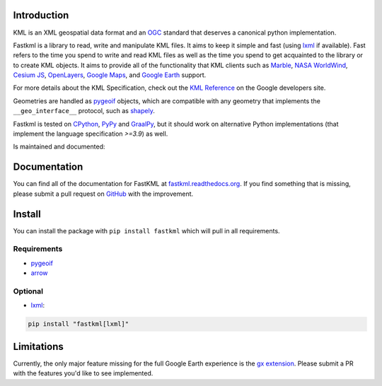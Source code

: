 Introduction
============

.. inclusion-marker-do-not-remove

KML is an XML geospatial data format and an OGC_ standard that deserves a canonical
python implementation.

Fastkml is a library to read, write and manipulate KML files. It aims to keep
it simple and fast (using lxml_ if available). Fast refers to the time you
spend to write and read KML files as well as the time you spend to get
acquainted to the library or to create KML objects. It aims to provide all of
the functionality that KML clients such as `Marble <https://marble.kde.org/>`_,
`NASA WorldWind <https://github.com/NASAWorldWind>`_,
`Cesium JS <https://cesium.com/>`_, `OpenLayers <https://openlayers.org/>`_,
`Google Maps <http://maps.google.com/>`_, and
`Google Earth <http://earth.google.com/>`_ support.

For more details about the KML Specification, check out the `KML Reference
<https://developers.google.com/kml/documentation/kmlreference>`_ on the Google
developers site.

Geometries are handled as pygeoif_ objects, which are compatible with any geometry that
implements the ``__geo_interface__`` protocol, such as shapely_.

Fastkml is tested on `CPython <https://python.org>`_, `PyPy <https://www.pypy.org/>`_ and
`GraalPy <https://www.graalvm.org/python/>`_, but it should work on alternative Python implementations
(that implement the language specification *>=3.9*) as well.

|test| |hypothesis| |cov| |black| |mypy| |commit|

.. |test| image:: https://github.com/cleder/fastkml/actions/workflows/run-all-tests.yml/badge.svg?branch=main
    :target: https://github.com/cleder/fastkml/actions/workflows/run-all-tests.yml
    :alt: Test

.. |hypothesis| image:: https://img.shields.io/badge/hypothesis-tested-brightgreen.svg
   :alt: Tested with Hypothesis
   :target: https://hypothesis.readthedocs.io

.. |cov| image:: https://codecov.io/gh/cleder/fastkml/branch/main/graph/badge.svg?token=VIuhPHq0ow
    :target: http://codecov.io/github/cleder/fastkml?branch=main
    :alt: codecov.io

.. |black| image:: https://img.shields.io/badge/code_style-black-000000.svg
    :target: https://github.com/psf/black
    :alt: Black

.. |mypy| image:: https://img.shields.io/badge/type_checker-mypy-blue
    :target: http://mypy-lang.org/
    :alt: Mypy

.. |commit| image:: https://img.shields.io/badge/pre--commit-enabled-brightgreen?logo=pre-commit
   :target: https://github.com/pre-commit/pre-commit
   :alt: pre-commit

Is maintained and documented:

|pypi| |conda-forge| |status| |license| |doc| |stats| |pyversion| |pyimpl| |dependencies| |downloads|

.. |pypi| image:: https://img.shields.io/pypi/v/fastkml.svg
    :target: https://pypi.python.org/pypi/fastkml
    :alt: Latest PyPI version

.. |status| image:: https://img.shields.io/pypi/status/fastkml.svg
    :target: https://pypi.python.org/pypi/fastkml/
    :alt: Development Status

.. |license| image:: https://img.shields.io/pypi/l/fastkml
    :target: https://www.gnu.org/licenses/lgpl-3.0.en.html
    :alt: LGPL - License

.. |doc| image:: https://readthedocs.org/projects/fastkml/badge/
    :target: https://fastkml.readthedocs.org/
    :alt: Documentation

.. |stats| image:: https://www.openhub.net/p/fastkml/widgets/project_thin_badge.gif
    :target: https://www.openhub.net/p/fastkml
    :alt: Statistics from OpenHub

.. |pyversion| image:: https://img.shields.io/pypi/pyversions/fastkml.svg
    :target: https://pypi.python.org/pypi/fastkml/
    :alt: Supported Python versions

.. |pyimpl| image:: https://img.shields.io/pypi/implementation/fastkml.svg
    :target: https://pypi.python.org/pypi/fastkml/
    :alt: Supported Python implementations

.. |dependencies| image:: https://img.shields.io/librariesio/release/pypi/fastkml
    :target: https://libraries.io/pypi/fastkml
    :alt: Libraries.io dependency status for latest release

.. |downloads| image:: https://static.pepy.tech/badge/fastkml/month
    :target: https://pepy.tech/project/fastkml
    :alt: Downloads

.. |conda-forge| image:: https://img.shields.io/conda/vn/conda-forge/fastkml.svg
    :target: https://anaconda.org/conda-forge/fastkml
    :alt: Conda-Forge

Documentation
=============

You can find all of the documentation for FastKML at `fastkml.readthedocs.org
<https://fastkml.readthedocs.org>`_. If you find something that is missing,
please submit a pull request on `GitHub <https://github.com/cleder/fastkml>`_
with the improvement.


Install
========

You can install the package with ``pip install fastkml`` which will pull in all requirements.

Requirements
-------------

* pygeoif_
* arrow_

Optional
---------

* lxml_:

.. code-block:: bash

    pip install "fastkml[lxml]"

Limitations
===========

Currently, the only major feature missing for the full Google Earth experience
is the `gx extension
<https://developers.google.com/kml/documentation/kmlreference#kmlextensions>`_.
Please submit a PR with the features you'd like to see implemented.

.. _pygeoif: https://pypi.python.org/pypi/pygeoif/
.. _lxml: https://pypi.python.org/pypi/lxml
.. _arrow: https://pypi.python.org/pypi/arrow
.. _OGC: https://www.ogc.org/standard/kml/
.. _shapely: https://shapely.readthedocs.io/
